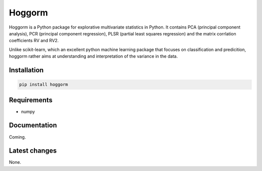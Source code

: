 Hoggorm
=======

Hoggorm is a Python package for explorative multivariate statistics in Python. It contains PCA (principal component analysis), PCR (principal component regression), PLSR (partial least squares regression) and the matrix corrlation coefficients RV and RV2.

Unlike scikit-learn, which an excellent python machine learning package that focuses on classification and predicition, hoggorm rather aims at understanding and interpretation of the variance in the data. 


Installation
------------

.. code-block:: bash

	pip install hoggorm


Requirements
------------

- numpy


Documentation
-------------

Coming.


Latest changes
--------------

None.
